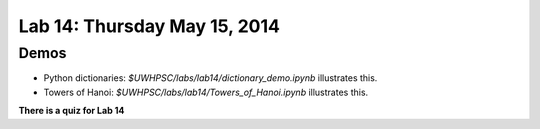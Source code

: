 

.. _lab14:

Lab 14: Thursday May 15, 2014
=============================

  

Demos
-----

* Python dictionaries: `$UWHPSC/labs/lab14/dictionary_demo.ipynb`
  illustrates this.

* Towers of Hanoi: `$UWHPSC/labs/lab14/Towers_of_Hanoi.ipynb`
  illustrates this.



**There is a quiz for Lab 14**
